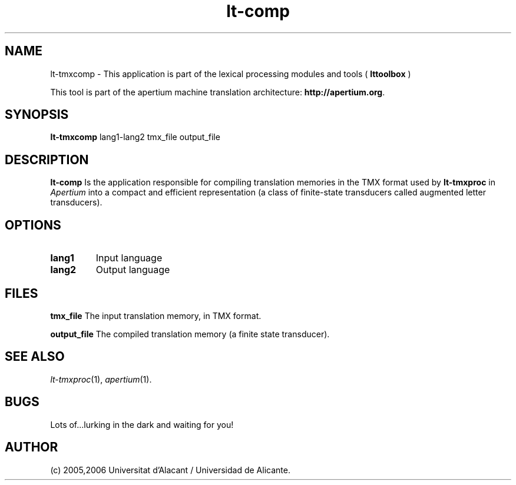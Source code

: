 .TH lt-comp 1 2006-03-08 "" ""
.SH NAME
lt-tmxcomp \- This application is part of the lexical processing modules
and tools (
.B lttoolbox
)
.PP
This tool is part of the apertium machine translation
architecture: \fBhttp://apertium.org\fR.
.SH SYNOPSIS
.B lt-tmxcomp
lang1-lang2 tmx_file output_file
.PP
.SH DESCRIPTION
.BR lt-comp
Is the application responsible for compiling translation memories in
the TMX format used by \fBlt-tmxproc\fR in \fIApertium\fR into a compact
and efficient representation (a class of finite-state transducers called
augmented letter transducers).
.PP
.SH OPTIONS
.TP
.B lang1
Input language
.TP
.B lang2
Output language
.SH FILES
.B tmx_file
The input translation memory, in TMX format.
.PP
.B output_file
The compiled translation memory (a finite state transducer).

.SH SEE ALSO
.I lt-tmxproc\fR(1),
.I apertium\fR(1).
.SH BUGS
Lots of...lurking in the dark and waiting for you!
.SH AUTHOR
(c) 2005,2006 Universitat d'Alacant / Universidad de Alicante.
